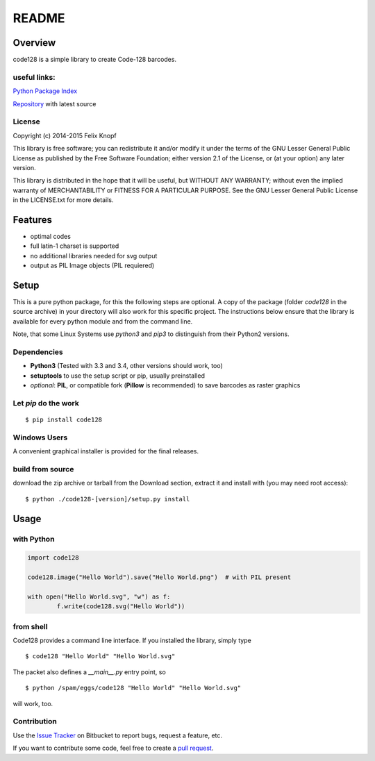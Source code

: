 README
======

Overview
--------
code128 is a simple library to create Code-128 barcodes.

useful links:
~~~~~~~~~~~~~
`Python Package Index
<https://testpypi.python.org/pypi/code128/>`_

`Repository
<https://bitbucket.org/01100101/code128/overview/>`_ with latest source

License
~~~~~~~

Copyright (c) 2014-2015 Felix Knopf

This library is free software; you can redistribute it and/or
modify it under the terms of the GNU Lesser General Public
License as published by the Free Software Foundation; either
version 2.1 of the License, or (at your option) any later version.

This library is distributed in the hope that it will be useful,
but WITHOUT ANY WARRANTY; without even the implied warranty of
MERCHANTABILITY or FITNESS FOR A PARTICULAR PURPOSE.  See the GNU
Lesser General Public License in the LICENSE.txt for more details.


Features
---------
* optimal codes
* full latin-1 charset is supported
* no additional libraries needed for svg output
* output as PIL Image objects (PIL requiered)

Setup
-----
This is a pure python package, for this the following steps are optional.
A copy of the package (folder *code128* in the source archive) in your directory will also work for this specific project.
The instructions below ensure that the library is available for every python module and from the command line.

Note, that some Linux Systems use *python3* and *pip3* to distinguish from their Python2 versions.

Dependencies
~~~~~~~~~~~~
* **Python3** (Tested with 3.3 and 3.4, other versions should work, too)
* **setuptools** to use the setup script or pip, usually preinstalled
* *optional*: **PIL**, or compatible fork (**Pillow** is recommended) to save barcodes as raster graphics

Let *pip* do the work
~~~~~~~~~~~~~~~~~~~~~

::

	$ pip install code128

Windows Users
~~~~~~~~~~~~~
A convenient graphical installer is provided for the final releases.


build from source
~~~~~~~~~~~~~~~~~
download the zip archive or tarball from the Download section, extract it and install with (you may need root access):

::

	$ python ./code128-[version]/setup.py install


Usage
-----

with Python
~~~~~~~~~~~

.. code:: python

	import code128

	code128.image("Hello World").save("Hello World.png")  # with PIL present

	with open("Hello World.svg", "w") as f:
		f.write(code128.svg("Hello World"))


from shell
~~~~~~~~~~
Code128 provides a command line interface. If you installed the library, simply type
::

	$ code128 "Hello World" "Hello World.svg"

The packet also defines a *__main__.py* entry point, so 
::

	$ python /spam/eggs/code128 "Hello World" "Hello World.svg"

will work, too.

Contribution
~~~~~~~~~~~~
Use the `Issue Tracker
<https://bitbucket.org/01100101/code128/issues?status=new&status=open/>`_ on Bitbucket to report bugs, request a feature, etc.

If you want to contribute some code, feel free to create a `pull request
<https://bitbucket.org/01100101/code128/pull-requests/>`_.

